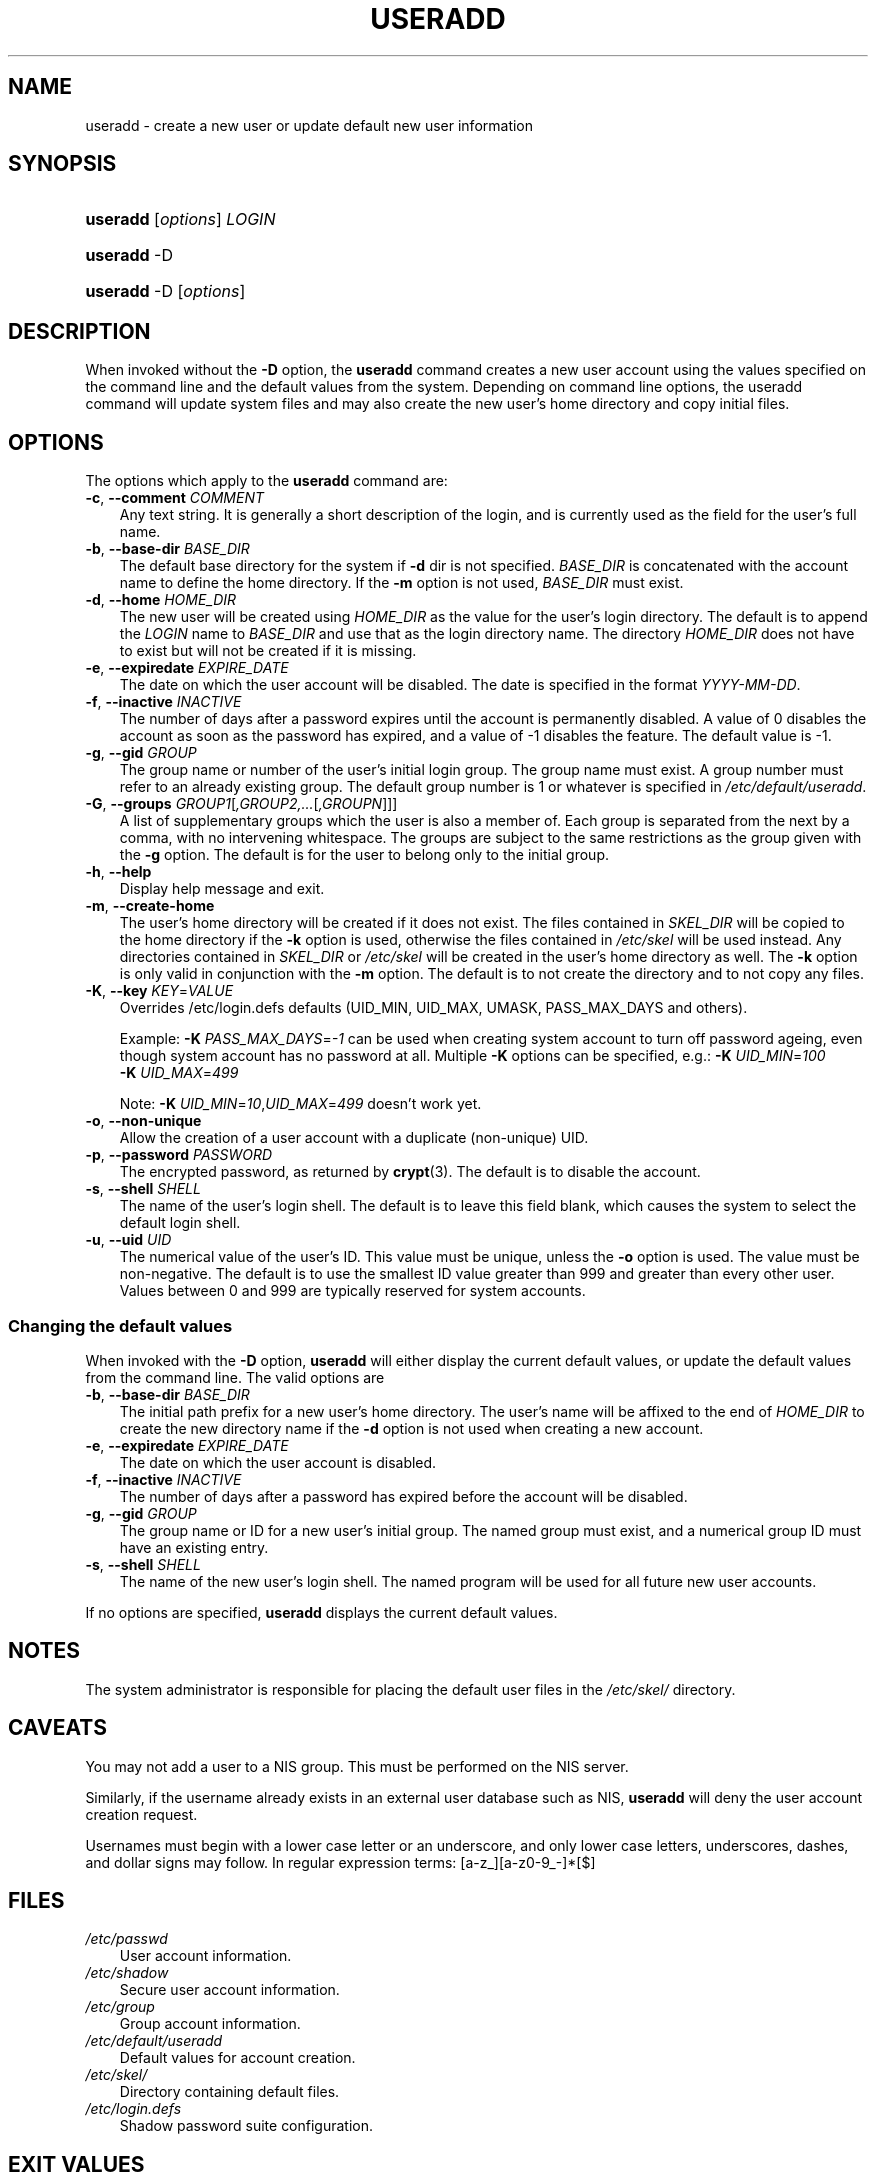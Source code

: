 .\"     Title: useradd
.\"    Author: 
.\" Generator: DocBook XSL Stylesheets v1.70.1 <http://docbook.sf.net/>
.\"      Date: 07/30/2006
.\"    Manual: System Management Commands
.\"    Source: System Management Commands
.\"
.TH "USERADD" "8" "07/30/2006" "System Management Commands" "System Management Commands"
.\" disable hyphenation
.nh
.\" disable justification (adjust text to left margin only)
.ad l
.SH "NAME"
useradd \- create a new user or update default new user information
.SH "SYNOPSIS"
.HP 8
\fBuseradd\fR [\fIoptions\fR] \fILOGIN\fR
.HP 8
\fBuseradd\fR \-D
.HP 8
\fBuseradd\fR \-D [\fIoptions\fR]
.SH "DESCRIPTION"
.PP
When invoked without the
\fB\-D\fR
option, the
\fBuseradd\fR
command creates a new user account using the values specified on the command line and the default values from the system. Depending on command line options, the useradd command will update system files and may also create the new user's home directory and copy initial files.
.SH "OPTIONS"
.PP
The options which apply to the
\fBuseradd\fR
command are:
.TP 3n
\fB\-c\fR, \fB\-\-comment\fR \fICOMMENT\fR
Any text string. It is generally a short description of the login, and is currently used as the field for the user's full name.
.TP 3n
\fB\-b\fR, \fB\-\-base\-dir\fR \fIBASE_DIR\fR
The default base directory for the system if
\fB\-d\fR
dir is not specified.
\fIBASE_DIR\fR
is concatenated with the account name to define the home directory. If the
\fB\-m\fR
option is not used,
\fIBASE_DIR\fR
must exist.
.TP 3n
\fB\-d\fR, \fB\-\-home\fR \fIHOME_DIR\fR
The new user will be created using
\fIHOME_DIR\fR
as the value for the user's login directory. The default is to append the
\fILOGIN\fR
name to
\fIBASE_DIR\fR
and use that as the login directory name. The directory
\fIHOME_DIR\fR
does not have to exist but will not be created if it is missing.
.TP 3n
\fB\-e\fR, \fB\-\-expiredate\fR \fIEXPIRE_DATE\fR
The date on which the user account will be disabled. The date is specified in the format
\fIYYYY\-MM\-DD\fR.
.TP 3n
\fB\-f\fR, \fB\-\-inactive\fR \fIINACTIVE\fR
The number of days after a password expires until the account is permanently disabled. A value of 0 disables the account as soon as the password has expired, and a value of \-1 disables the feature. The default value is \-1.
.TP 3n
\fB\-g\fR, \fB\-\-gid\fR \fIGROUP\fR
The group name or number of the user's initial login group. The group name must exist. A group number must refer to an already existing group. The default group number is 1 or whatever is specified in
\fI/etc/default/useradd\fR.
.TP 3n
\fB\-G\fR, \fB\-\-groups\fR \fIGROUP1\fR[\fI,GROUP2,...\fR[\fI,GROUPN\fR]]]
A list of supplementary groups which the user is also a member of. Each group is separated from the next by a comma, with no intervening whitespace. The groups are subject to the same restrictions as the group given with the
\fB\-g\fR
option. The default is for the user to belong only to the initial group.
.TP 3n
\fB\-h\fR, \fB\-\-help\fR
Display help message and exit.
.TP 3n
\fB\-m\fR, \fB\-\-create\-home\fR
The user's home directory will be created if it does not exist. The files contained in
\fISKEL_DIR\fR
will be copied to the home directory if the
\fB\-k\fR
option is used, otherwise the files contained in
\fI/etc/skel\fR
will be used instead. Any directories contained in
\fISKEL_DIR\fR
or
\fI/etc/skel\fR
will be created in the user's home directory as well. The
\fB\-k\fR
option is only valid in conjunction with the
\fB\-m\fR
option. The default is to not create the directory and to not copy any files.
.TP 3n
\fB\-K\fR, \fB\-\-key\fR \fIKEY\fR=\fIVALUE\fR
Overrides /etc/login.defs defaults (UID_MIN, UID_MAX, UMASK, PASS_MAX_DAYS and others).

Example:
\fB\-K \fR\fIPASS_MAX_DAYS\fR=\fI\-1\fR
can be used when creating system account to turn off password ageing, even though system account has no password at all. Multiple
\fB\-K\fR
options can be specified, e.g.:
\fB\-K \fR
\fIUID_MIN\fR=\fI100\fR
\fB \-K \fR
\fIUID_MAX\fR=\fI499\fR
.sp
Note:
\fB\-K \fR
\fIUID_MIN\fR=\fI10\fR,\fIUID_MAX\fR=\fI499\fR
doesn't work yet.
.TP 3n
\fB\-o\fR, \fB\-\-non\-unique\fR
Allow the creation of a user account with a duplicate (non\-unique) UID.
.TP 3n
\fB\-p\fR, \fB\-\-password\fR \fIPASSWORD\fR
The encrypted password, as returned by
\fBcrypt\fR(3). The default is to disable the account.
.TP 3n
\fB\-s\fR, \fB\-\-shell\fR \fISHELL\fR
The name of the user's login shell. The default is to leave this field blank, which causes the system to select the default login shell.
.TP 3n
\fB\-u\fR, \fB\-\-uid\fR \fIUID\fR
The numerical value of the user's ID. This value must be unique, unless the
\fB\-o\fR
option is used. The value must be non\-negative. The default is to use the smallest ID value greater than 999 and greater than every other user. Values between 0 and 999 are typically reserved for system accounts.
.SS "Changing the default values"
.PP
When invoked with the
\fB\-D\fR
option,
\fBuseradd\fR
will either display the current default values, or update the default values from the command line. The valid options are
.TP 3n
\fB\-b\fR, \fB\-\-base\-dir\fR \fIBASE_DIR\fR
The initial path prefix for a new user's home directory. The user's name will be affixed to the end of
\fIHOME_DIR\fR
to create the new directory name if the
\fB\-d\fR
option is not used when creating a new account.
.TP 3n
\fB\-e\fR, \fB\-\-expiredate\fR \fIEXPIRE_DATE\fR
The date on which the user account is disabled.
.TP 3n
\fB\-f\fR, \fB\-\-inactive\fR \fIINACTIVE\fR
The number of days after a password has expired before the account will be disabled.
.TP 3n
\fB\-g\fR, \fB\-\-gid\fR \fIGROUP\fR
The group name or ID for a new user's initial group. The named group must exist, and a numerical group ID must have an existing entry.
.TP 3n
\fB\-s\fR, \fB\-\-shell\fR \fISHELL\fR
The name of the new user's login shell. The named program will be used for all future new user accounts.
.PP
If no options are specified,
\fBuseradd\fR
displays the current default values.
.\" end of SS subsection "Changing the default values"
.SH "NOTES"
.PP
The system administrator is responsible for placing the default user files in the
\fI/etc/skel/\fR
directory.
.SH "CAVEATS"
.PP
You may not add a user to a NIS group. This must be performed on the NIS server.
.PP
Similarly, if the username already exists in an external user database such as NIS,
\fBuseradd\fR
will deny the user account creation request.
.PP
Usernames must begin with a lower case letter or an underscore, and only lower case letters, underscores, dashes, and dollar signs may follow. In regular expression terms: [a\-z_][a\-z0\-9_\-]*[$]
.SH "FILES"
.TP 3n
\fI/etc/passwd\fR
User account information.
.TP 3n
\fI/etc/shadow\fR
Secure user account information.
.TP 3n
\fI/etc/group\fR
Group account information.
.TP 3n
\fI/etc/default/useradd\fR
Default values for account creation.
.TP 3n
\fI/etc/skel/\fR
Directory containing default files.
.TP 3n
\fI/etc/login.defs\fR
Shadow password suite configuration.
.SH "EXIT VALUES"
.PP
The
\fBuseradd\fR
command exits with the following values:
.TP 3n
\fI0\fR
success
.TP 3n
\fI1\fR
can't update password file
.TP 3n
\fI2\fR
invalid command syntax
.TP 3n
\fI3\fR
invalid argument to option
.TP 3n
\fI4\fR
UID already in use (and no
\fB\-o\fR)
.TP 3n
\fI6\fR
specified group doesn't exist
.TP 3n
\fI9\fR
username already in use
.TP 3n
\fI10\fR
can't update group file
.TP 3n
\fI12\fR
can't create home directory
.TP 3n
\fI13\fR
can't create mail spool
.SH "SEE ALSO"
.PP

\fBchfn\fR(1),
\fBchsh\fR(1),
\fBpasswd\fR(1),
\fBcrypt\fR(3),
\fBgroupadd\fR(8),
\fBgroupdel\fR(8),
\fBgroupmod\fR(8),
\fBlogin.defs\fR(5),
\fBnewusers\fR(8),
\fBuserdel\fR(8),
\fBusermod\fR(8).
